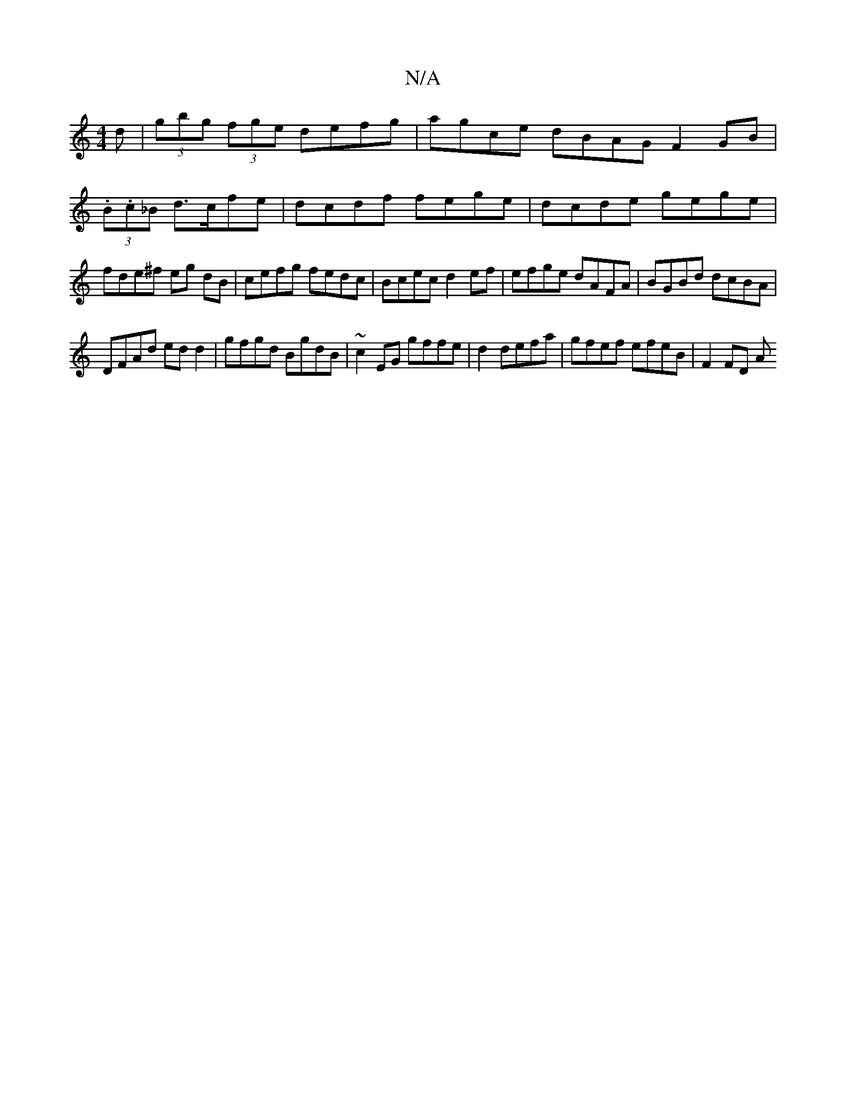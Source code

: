 X:1
T:N/A
M:4/4
R:N/A
K:Cmajor
d|(3gbg (3fge defg|agce dBAG F2 GB | (3.B.c_B d>cfe | dcdf fege | dcde gege | fde^f eg dB | cefg fedc | Bcec d2ef | efge dAFA | BGBd dcBA |
DFAd edd2 | gfgd BgdB | ~c2EG gffe |d2 defa|gfef efeB|F2FD A